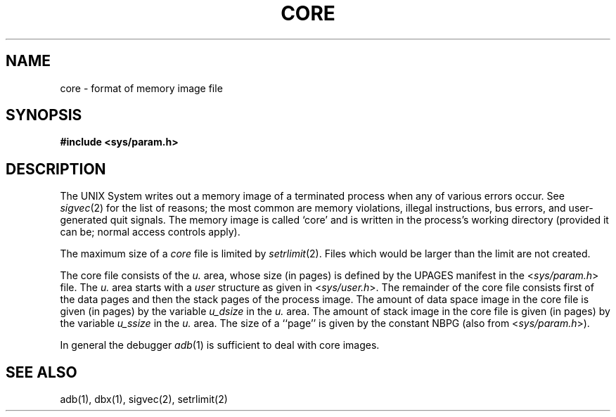 .\" Copyright (c) 1980 Regents of the University of California.
.\" All rights reserved.  The Berkeley software License Agreement
.\" specifies the terms and conditions for redistribution.
.\"
.\"	@(#)core.5	6.2 (Berkeley) 3/9/86
.\"
.TH CORE 5  ""
.UC 4
.SH NAME
core \- format of memory image file
.SH SYNOPSIS
.B #include <sys/param.h>
.SH DESCRIPTION
The UNIX System writes out a memory image of a terminated
process when any of various errors occur.  See
.IR sigvec (2)
for the list of reasons; the most common are memory violations, illegal
instructions, bus errors, and user-generated quit signals.
The memory image is called `core' and is written in the process's
working directory (provided it can be; normal access controls apply).
.PP
The maximum size of a
.I core
file is limited by
.IR setrlimit (2).
Files which would be larger than the limit are not created.
.PP
The core file consists of the
.I u.
area, whose size (in pages) is
defined by the UPAGES manifest in the
.RI < sys/param.h >
file.  The 
.I u.
area starts with a 
.I user
structure as given in
.RI < sys/user.h >.
The remainder of the core file consists first of the data pages and then
the stack pages of the process image.
The amount of data space image in the core file is given (in pages) by the
variable
.I u_dsize
in the
.I u.
area.
The amount of stack image in the core file is given (in pages) by the
variable 
.I u_ssize
in the 
.I u.
area.
The size of a ``page'' is given by the constant NBPG
(also from
.RI < sys/param.h >).
.PP
In general the debugger
.IR adb (1)
is sufficient to deal with core images.
.SH "SEE ALSO"
adb(1), dbx(1), sigvec(2), setrlimit(2)

